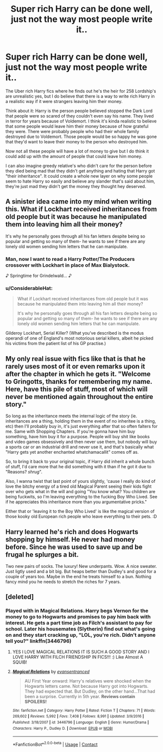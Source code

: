 #+TITLE: Super rich Harry can be done well, just not the way most people write it..

* Super rich Harry can be done well, just not the way most people write it..
:PROPERTIES:
:Author: Wonderlustlost
:Score: 21
:DateUnix: 1599167562.0
:DateShort: 2020-Sep-04
:FlairText: Discussion
:END:
The Uber rich Harry fics where he finds out he's the heir for 258 Lordship's are unrealistic yes, but I do believe that there is a way to write rich Harry in a realistic way if it were strangers leaving him their money.

Think about it: Harry is the person people believed stopped the Dark Lord that people were so scared of they couldn't even say his name. They lived in terror for years because of Voldemort. I think it's kinda realistic to believe that some people would leave him their money because of how grateful they were. There were probably people who had their whole family destroyed due to Voldemort. Those people would be so happy he was gone that they'd want to leave their money to the person who destroyed him.

Now not all these people will have a lot of money to give but I do think it could add up with the amount of people that could leave him money.

I can also imagine greedy relative's who didn't care for the person before they died being mad that they didn't get anything and hating that Harry got "their inheritance". It could create a whole new layer on why some people seem to hate Harry so easily and believe any slander that's said about him, they're just mad they didn't get the money they thought hey deserved.


** A sinister idea came into my mind when writing this. What if Lockhart received inheritances from old people but it was because he manipulated them into leaving him all their money?

It's why he personally goes through all his fan letters despite being so popular and getting so many of them- he wants to see if there are any lonely old women sending him letters that he can manipulate.
:PROPERTIES:
:Author: Wonderlustlost
:Score: 26
:DateUnix: 1599167828.0
:DateShort: 2020-Sep-04
:END:

*** Man, now I want to read a Harry Potter/The Producers crossover with Lockhart in place of Max Bialystock.

♪ Springtime for Grindelwald... ♪
:PROPERTIES:
:Author: divideby00
:Score: 8
:DateUnix: 1599170286.0
:DateShort: 2020-Sep-04
:END:


*** u/ConsiderableHat:
#+begin_quote
  What if Lockhart received inheritances from old people but it was because he manipulated them into leaving him all their money?

  It's why he personally goes through all his fan letters despite being so popular and getting so many of them- he wants to see if there are any lonely old women sending him letters that he can manipulate.
#+end_quote

Gilderoy Lockhart, Serial Killer? (What you've described is the modus operandi of one of England's most notorious serial killers, albeit he picked his victims from the patient list of his GP practise.)
:PROPERTIES:
:Author: ConsiderableHat
:Score: 6
:DateUnix: 1599205383.0
:DateShort: 2020-Sep-04
:END:


** My only real issue with fics like that is that he rarely uses most of it or even remarks upon it after the chapter in which he gets it. "Welcome to Gringotts, thanks for remembering my name. Here, have this pile of stuff, most of which will never be mentioned again throughout the entire story."

So long as the inheritance meets the internal logic of the story (ie. inheritances are a thing, holding them in the event of no inheritee is a thing, etc) then I'll probably buy in, it's just everything after that so often falters for me. Same with Shopping Chapters. If you're gonna have him buy something, have him buy it for a purpose. People will buy shit like books and video games obsessively and then never use them, but nobody will buy a sports car or an industrial drill and never use it, and that's basically what "Harry gets yet another enchanted whatchamacallit" comes off as.

So, to bring it back to your original topic, if Harry did inherit a whole bunch of stuff, I'd care more that he did something with it than if he got it due to "Reasons? /shrug/".

Also, I wanna twist that last point of yours slightly, 'cause I really do kind of love the bitchy energy of a tired old Magical Parent seeing their kids fight over who gets what in the will and going "You know what? You children are being fuckwits, so I'm leaving everything to the fucking Boy Who Lived. See if he appreciates this inheritance more than you argumentative pricks."

Either that or 'leaving it to the Boy Who Lived' is like the magical version of those kooky old European rich people who leave everything to their pets. :D
:PROPERTIES:
:Author: Avalon1632
:Score: 18
:DateUnix: 1599173587.0
:DateShort: 2020-Sep-04
:END:


** Harry learned he's rich and does Hogwarts shopping by himself. He never had money before. Since he was used to save up and be frugal he splurges a bit.

Two new pairs of socks. The luxury! New underpants. Wow. A nice sweater. Just ligtly used and a bit big. But heaps better than Dudley's and good for a couple of years too. Maybe in the end he treats himself to a bun. Nothing fancy mind you he needs to stretch the riches for 7 years.
:PROPERTIES:
:Author: SnooStrawberries774
:Score: 8
:DateUnix: 1599221144.0
:DateShort: 2020-Sep-04
:END:


** [deleted]
:PROPERTIES:
:Score: 5
:DateUnix: 1599179644.0
:DateShort: 2020-Sep-04
:END:

*** Played with in Magical Relations. Harry begs Vernon for the money to go to Hogwarts and promises to pay him back with interest. He gets a part time job as Filch's assistant to pay for school. Later his housemates (Slytherin) find out what's going on and they start cracking up, "LOL, you're rich. Didn't anyone tell you?" linkffn(3446796)
:PROPERTIES:
:Author: streakermaximus
:Score: 4
:DateUnix: 1599202740.0
:DateShort: 2020-Sep-04
:END:

**** YES I LOVE MAGICAL RELATIONS IT IS SUCH A GOOD STORY AND I LOVE HARRY WITH FILCH FRIENDSHIP IN FICS!!! :) Like Almost A SQUIB!
:PROPERTIES:
:Score: 3
:DateUnix: 1599205032.0
:DateShort: 2020-Sep-04
:END:


**** [[https://www.fanfiction.net/s/3446796/1/][*/Magical Relations/*]] by [[https://www.fanfiction.net/u/651163/evansentranced][/evansentranced/]]

#+begin_quote
  AU First Year onward: Harry's relatives were shocked when the Hogwarts letters came. Not because Harry got into Hogwarts. They had expected that. But Dudley, on the other hand...That had been a surprise. Currently in 5th year. *Reviews contain SPOILERS!*
#+end_quote

^{/Site/:} ^{fanfiction.net} ^{*|*} ^{/Category/:} ^{Harry} ^{Potter} ^{*|*} ^{/Rated/:} ^{Fiction} ^{T} ^{*|*} ^{/Chapters/:} ^{71} ^{*|*} ^{/Words/:} ^{269,602} ^{*|*} ^{/Reviews/:} ^{5,992} ^{*|*} ^{/Favs/:} ^{7,408} ^{*|*} ^{/Follows/:} ^{8,991} ^{*|*} ^{/Updated/:} ^{3/9/2016} ^{*|*} ^{/Published/:} ^{3/18/2007} ^{*|*} ^{/id/:} ^{3446796} ^{*|*} ^{/Language/:} ^{English} ^{*|*} ^{/Genre/:} ^{Humor/Drama} ^{*|*} ^{/Characters/:} ^{Harry} ^{P.,} ^{Dudley} ^{D.} ^{*|*} ^{/Download/:} ^{[[http://www.ff2ebook.com/old/ffn-bot/index.php?id=3446796&source=ff&filetype=epub][EPUB]]} ^{or} ^{[[http://www.ff2ebook.com/old/ffn-bot/index.php?id=3446796&source=ff&filetype=mobi][MOBI]]}

--------------

*FanfictionBot*^{2.0.0-beta} | [[https://github.com/FanfictionBot/reddit-ffn-bot/wiki/Usage][Usage]] | [[https://www.reddit.com/message/compose?to=tusing][Contact]]
:PROPERTIES:
:Author: FanfictionBot
:Score: 1
:DateUnix: 1599202759.0
:DateShort: 2020-Sep-04
:END:
